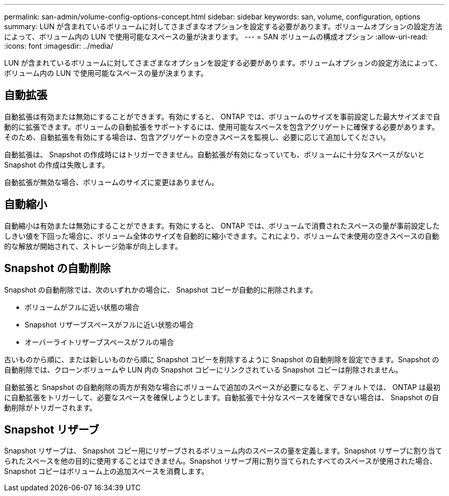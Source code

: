 ---
permalink: san-admin/volume-config-options-concept.html 
sidebar: sidebar 
keywords: san, volume, configuration, options 
summary: LUN が含まれているボリュームに対してさまざまなオプションを設定する必要があります。ボリュームオプションの設定方法によって、ボリューム内の LUN で使用可能なスペースの量が決まります。 
---
= SAN ボリュームの構成オプション
:allow-uri-read: 
:icons: font
:imagesdir: ../media/


[role="lead"]
LUN が含まれているボリュームに対してさまざまなオプションを設定する必要があります。ボリュームオプションの設定方法によって、ボリューム内の LUN で使用可能なスペースの量が決まります。



== 自動拡張

自動拡張は有効または無効にすることができます。有効にすると、 ONTAP では、ボリュームのサイズを事前設定した最大サイズまで自動的に拡張できます。ボリュームの自動拡張をサポートするには、使用可能なスペースを包含アグリゲートに確保する必要があります。そのため、自動拡張を有効にする場合は、包含アグリゲートの空きスペースを監視し、必要に応じて追加してください。

自動拡張は、 Snapshot の作成時にはトリガーできません。自動拡張が有効になっていても、ボリュームに十分なスペースがないと Snapshot の作成は失敗します。

自動拡張が無効な場合、ボリュームのサイズに変更はありません。



== 自動縮小

自動縮小は有効または無効にすることができます。有効にすると、 ONTAP では、ボリュームで消費されたスペースの量が事前設定したしきい値を下回った場合に、ボリューム全体のサイズを自動的に縮小できます。これにより、ボリュームで未使用の空きスペースの自動的な解放が開始されて、ストレージ効率が向上します。



== Snapshot の自動削除

Snapshot の自動削除では、次のいずれかの場合に、 Snapshot コピーが自動的に削除されます。

* ボリュームがフルに近い状態の場合
* Snapshot リザーブスペースがフルに近い状態の場合
* オーバーライトリザーブスペースがフルの場合


古いものから順に、または新しいものから順に Snapshot コピーを削除するように Snapshot の自動削除を設定できます。Snapshot の自動削除では、クローンボリュームや LUN 内の Snapshot コピーにリンクされている Snapshot コピーは削除されません。

自動拡張と Snapshot の自動削除の両方が有効な場合にボリュームで追加のスペースが必要になると、デフォルトでは、 ONTAP は最初に自動拡張をトリガーして、必要なスペースを確保しようとします。自動拡張で十分なスペースを確保できない場合は、 Snapshot の自動削除がトリガーされます。



== Snapshot リザーブ

Snapshot リザーブは、 Snapshot コピー用にリザーブされるボリューム内のスペースの量を定義します。Snapshot リザーブに割り当てられたスペースを他の目的に使用することはできません。Snapshot リザーブ用に割り当てられたすべてのスペースが使用された場合、 Snapshot コピーはボリューム上の追加スペースを消費します。
